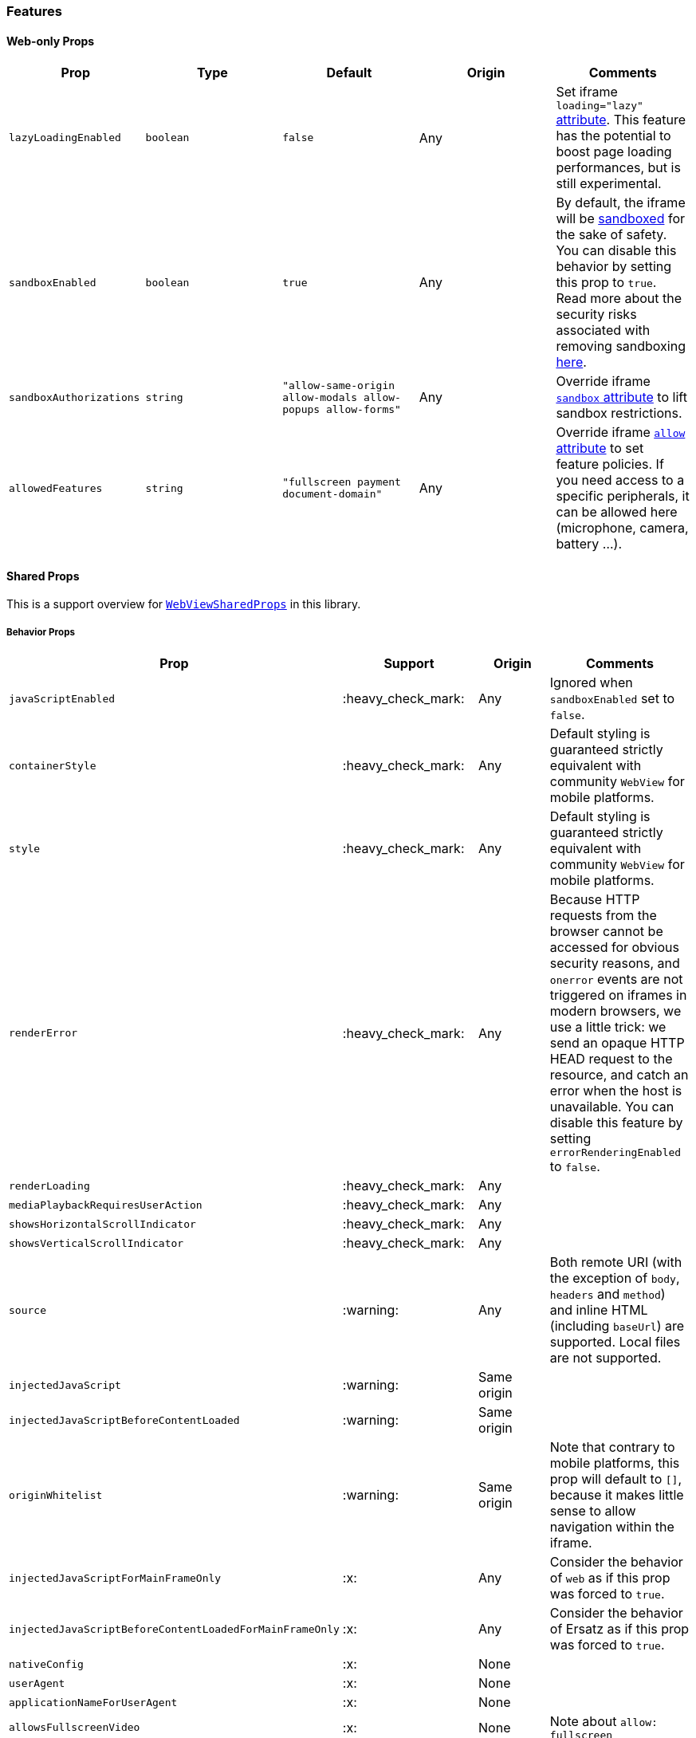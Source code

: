 === Features

==== Web-only Props

[width="100%",options="header"]
|===
|Prop | Type | Default | Origin |Comments

| `lazyLoadingEnabled`
| `boolean`
| `false`
| Any
| Set iframe `loading="lazy"`
https://developer.mozilla.org/en-US/docs/Web/HTML/Element/iframe#attr-loading[attribute].
This feature has the potential to boost page loading performances, but is still
experimental.

| `sandboxEnabled`
| `boolean`
| `true`
| Any
| By default, the iframe will be
https://developer.mozilla.org/en-US/docs/Web/HTML/Element/iframe#attr-sandbox[sandboxed]
for the sake of safety. You can
disable this behavior by setting this prop to `true`.
Read more about the security risks associated with removing sandboxing
https://looker.com/blog/iframe-sandbox-tutorial[here].

| `sandboxAuthorizations`
| `string`
| `"allow-same-origin allow-modals allow-popups allow-forms"`
| Any
| Override iframe
https://developer.mozilla.org/en-US/docs/Web/HTML/Element/iframe#attr-sandbox[`sandbox`
attribute] to lift sandbox restrictions.

| `allowedFeatures`
| `string`
| `"fullscreen payment document-domain"`
| Any
| Override iframe
https://developer.mozilla.org/en-US/docs/Web/HTML/Element/iframe#attr-allow[`allow`
attribute] to set feature policies.
If you need access to a specific peripherals, it can be allowed here (microphone, camera, battery ...).

|===

==== Shared Props

This is a support overview for https://github.com/react-native-community/react-native-webview/blob/master/src/WebViewTypes.ts[`WebViewSharedProps`] in this library.

===== Behavior Props

[width="100%",options="header"]
|===
| Prop | Support | Origin | Comments

| `javaScriptEnabled`
| :heavy_check_mark:
| Any
| Ignored when `sandboxEnabled` set to `false`.

| `containerStyle`
| :heavy_check_mark:
| Any
| Default styling is guaranteed strictly equivalent with community `WebView` for mobile
platforms.

| `style`
| :heavy_check_mark:
| Any
| Default styling is guaranteed strictly equivalent with community `WebView` for mobile
platforms.

| `renderError`
| :heavy_check_mark:
|  Any
| Because HTTP requests from the browser cannot be accessed for obvious
security reasons, and `onerror` events are not triggered on iframes in modern
browsers, we use a little trick: we send an opaque HTTP HEAD request to the
resource, and catch an error when the host is unavailable. You can disable this
feature by setting `errorRenderingEnabled` to `false`.

| `renderLoading`
| :heavy_check_mark:
| Any
|

| `mediaPlaybackRequiresUserAction`
| :heavy_check_mark:
| Any
|

| `showsHorizontalScrollIndicator`
| :heavy_check_mark:
| Any
|

| `showsVerticalScrollIndicator`
| :heavy_check_mark:
| Any
|

| `source`
| :warning:
| Any
| Both remote URI (with the exception of `body`, `headers` and `method`) and inline HTML (including `baseUrl`) are supported. Local files are not supported.

| `injectedJavaScript`
| :warning:
| Same origin
|

| `injectedJavaScriptBeforeContentLoaded`
| :warning:
| Same origin
|

| `originWhitelist`
| :warning:
| Same origin
| Note that contrary to mobile platforms, this prop will default to `[]`, because it makes little sense to allow navigation within the iframe.

| `injectedJavaScriptForMainFrameOnly`
| :x:
| Any
| Consider the behavior of `web` as if this prop was forced to `true`.

| `injectedJavaScriptBeforeContentLoadedForMainFrameOnly`
| :x:
| Any
| Consider the behavior of Ersatz as if this prop was forced to `true`.

| `nativeConfig`
| :x:
| None
|

| `userAgent`
| :x:
| None
|

| `applicationNameForUserAgent`
| :x:
| None
|

| `allowsFullscreenVideo`
| :x:
| None
| Note about `allow: fullscreen`

| `cacheEnabled`
| :x:
| None
|

| `javaScriptCanOpenWindowsAutomatically`
| :x:
| None
| Popups opened with `window.open` will be suppressed by a majority of modern browsers.

| `startInLoadingState`
| :x:
| None
|

|===

===== Event Handlers Props

[width="100%",cols="16%,8%,16,60%",options="header",]
|===
| Event Handler
| Support
| Origin
| Comments

| `onScroll`
| :heavy_check_mark:
| Any
|

| `onLoad`
| :heavy_check_mark:
| Any
| Invoked when the WebView has finished the load operation with success.

| `onLoadEnd`
| :heavy_check_mark:
| Any
| Invoked when the WebView has finished the load operation, either with a success or failure 

| `onError`
| :heavy_check_mark:
| Any
| Invoked when the WebView has finished the load operation with a failure.

| `onLoadStart`
| :heavy_check_mark:
| Any
| Invoked when the WebView is starting to load from a source object. 

| `onLoadProgress`
| :heavy_check_mark:
| Any
| Although we support this, only one event will be fired at the end with `progress: 1`.

| `onMessage`
| :warning:
| Same Origin
| Invoked when a script in the backend
has posted a message with `window.ReactNativeWebView.postMessage`.

| `onNavigationStateChange`
| :warning:
| Same Origin
| Navigation events from a cross origin will not be tracked.

| `onShouldStartLoadWithRequest`
| :warning:
| Same Origin
| Navigation events from a cross origin will not be cancelable.

| `onHttpError`
| :x:
| None
| There is no way to access HTTP requests submitted by browsers.

| `onFileDownload`
| :x:
| None
|
|===

==== Instance Methods

For any of the unsupported methods, a method is defined but will do nothing
when invoked.

[width="100%",cols="18%,18%,14%,60%",options="header",]
|===
| Method
| Support
| Origin
| Comments

| `requestFocus`
| :heavy_check_mark:
| Any
|

| `injectJavaScript`
| :warning:
| Same Origin
| Document is not accessible in cross-origins iframes.

| `reload`
| :warning:
| Any
| Reload works, but navigation history will be lost.

| `goBack`
| :x:
| None
| Navigation is not supported.

| `goForward`
| :x:
| None
| Navigation is not supported.

| `stopLoading`
| :x:
| None
| Method is present but does nothing.
|===
